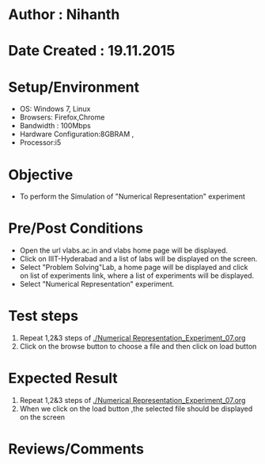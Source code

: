 * Author : Nihanth
* Date Created : 19.11.2015
* Setup/Environment
  - OS: Windows 7, Linux
  - Browsers: Firefox,Chrome
  - Bandwidth : 100Mbps
  - Hardware Configuration:8GBRAM , 
  - Processor:i5
* Objective
  - To perform the Simulation of "Numerical Representation" experiment
* Pre/Post Conditions
  - Open the url vlabs.ac.in and vlabs home page will be displayed.
  - Click on IIIT-Hyderabad and a list of labs will be displayed on
    the screen.
  - Select "Problem Solving"Lab, a home page will be displayed and
    click on list of experiments link, where a list of experiments
    will be displayed.
  - Select "Numerical Representation" experiment.
* Test steps
  1. Repeat 1,2&3 steps of [[./Numerical Representation_Experiment_07.org]] 
  2. Click on the browse button to choose a file and then click on load button
* Expected Result
  1. Repeat 1,2&3 steps of [[./Numerical Representation_Experiment_07.org]]
  2. When we click on the load button ,the selected file should be displayed on the screen 
* Reviews/Comments
